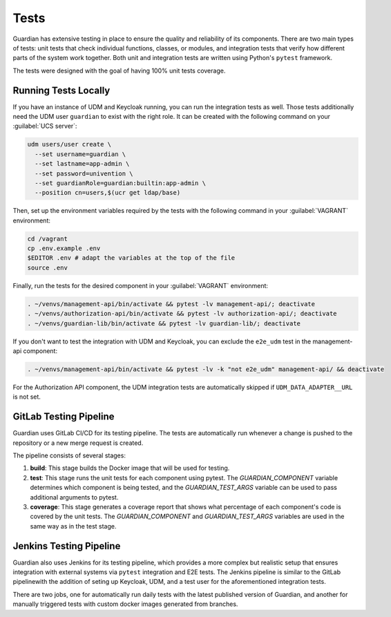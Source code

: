 .. Copyright (C) 2023 Univention GmbH
..
.. SPDX-License-Identifier: AGPL-3.0-only

*****
Tests
*****

Guardian has extensive testing in place to ensure the quality and reliability of its components. There are two main types of tests: unit tests that check individual functions, classes, or modules, and integration tests that verify how different parts of the system work together. Both unit and integration tests are written using Python's ``pytest`` framework.

The tests were designed with the goal of having 100% unit tests coverage.

Running Tests Locally
=====================

If you have an instance of UDM and Keycloak running, you can run the integration tests as well. Those tests
additionally need the UDM user ``guardian`` to exist with the right role. It can be created with the following command on your
:guilabel:`UCS server`:

.. code-block:: bash

    udm users/user create \
      --set username=guardian \
      --set lastname=app-admin \
      --set password=univention \
      --set guardianRole=guardian:builtin:app-admin \
      --position cn=users,$(ucr get ldap/base)

Then, set up the environment variables required by the tests with the following command in your :guilabel:`VAGRANT` environment:

.. code-block:: bash

    cd /vagrant
    cp .env.example .env
    $EDITOR .env # adapt the variables at the top of the file
    source .env

Finally, run the tests for the desired component in your :guilabel:`VAGRANT` environment:

.. code-block:: bash

    . ~/venvs/management-api/bin/activate && pytest -lv management-api/; deactivate
    . ~/venvs/authorization-api/bin/activate && pytest -lv authorization-api/; deactivate
    . ~/venvs/guardian-lib/bin/activate && pytest -lv guardian-lib/; deactivate

If you don't want to test the integration with UDM and Keycloak, you can exclude the ``e2e_udm`` test in the management-api component:

.. code-block:: bash

    . ~/venvs/management-api/bin/activate && pytest -lv -k "not e2e_udm" management-api/ && deactivate

For the Authorization API component, the UDM integration tests are automatically skipped if ``UDM_DATA_ADAPTER__URL`` is not set.

GitLab Testing Pipeline
=========================

Guardian uses GitLab CI/CD for its testing pipeline. The tests are automatically run whenever a change is pushed to the repository or a new merge request is created.

The pipeline consists of several stages:

1. **build**: This stage builds the Docker image that will be used for testing.
2. **test**: This stage runs the unit tests for each component using pytest. The `GUARDIAN_COMPONENT` variable determines which component is being tested, and the `GUARDIAN_TEST_ARGS` variable can be used to pass additional arguments to pytest.
3. **coverage**: This stage generates a coverage report that shows what percentage of each component's code is covered by the unit tests. The `GUARDIAN_COMPONENT` and `GUARDIAN_TEST_ARGS` variables are used in the same way as in the test stage.

Jenkins Testing Pipeline
=========================

Guardian also uses Jenkins for its testing pipeline, which provides a more complex but realistic setup that ensures integration with external systems via ``pytest`` integration and E2E tests. The Jenkins pipeline is similar to the GitLab pipelinewith the addition of seting up Keycloak, UDM, and a test user for the aforementioned integration tests.

There are two jobs, one for automatically run daily tests with the latest published version of Guardian, and another for manually triggered tests with custom docker images generated from branches.
